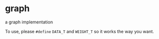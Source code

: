 
* graph
a graph implementation

To use, please =#define= =DATA_T= and =WEIGHT_T= so it works the way you want.
